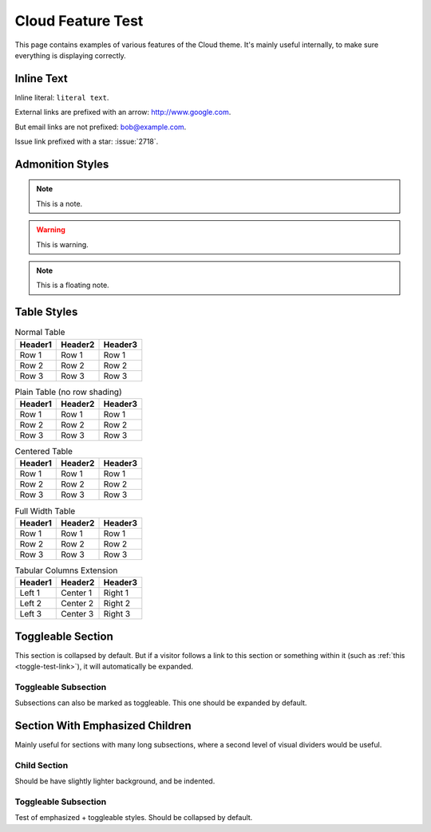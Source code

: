.. index:: cloud; feature test

==================
Cloud Feature Test
==================

This page contains examples of various features of the Cloud theme.
It's mainly useful internally, to make sure everything is displaying correctly.

Inline Text
=============

Inline literal: ``literal text``.

External links are prefixed with an arrow: `<http://www.google.com>`_.

But email links are not prefixed: bob@example.com.

Issue link prefixed with a star: :issue:`2718`.

Admonition Styles
=================
.. note::
    This is a note.

.. warning::

    This is warning.

.. seealso::

    This is a "see also" message.

.. todo::

    This is a todo message.

.. deprecated:: XXX This is a deprecation warning.

.. rst-class:: floater

.. note::
    This is a floating note.

Table Styles
============

.. table:: Normal Table

    =========== =========== ===========
    Header1     Header2     Header3
    =========== =========== ===========
    Row 1       Row 1       Row 1
    Row 2       Row 2       Row 2
    Row 3       Row 3       Row 3
    =========== =========== ===========

.. rst-class:: plain

.. table:: Plain Table (no row shading)

    =========== =========== ===========
    Header1     Header2     Header3
    =========== =========== ===========
    Row 1       Row 1       Row 1
    Row 2       Row 2       Row 2
    Row 3       Row 3       Row 3
    =========== =========== ===========

.. rst-class:: centered

.. table:: Centered Table

    =========== =========== ===========
    Header1     Header2     Header3
    =========== =========== ===========
    Row 1       Row 1       Row 1
    Row 2       Row 2       Row 2
    Row 3       Row 3       Row 3
    =========== =========== ===========

.. rst-class:: fullwidth

.. table:: Full Width Table

    =========== =========== ===========
    Header1     Header2     Header3
    =========== =========== ===========
    Row 1       Row 1       Row 1
    Row 2       Row 2       Row 2
    Row 3       Row 3       Row 3
    =========== =========== ===========

.. tabularcolumns:: L|C||R

.. table:: Tabular Columns Extension

    =========== =========== ===========
    Header1     Header2     Header3
    =========== =========== ===========
    Left 1      Center 1    Right 1
    Left 2      Center 2    Right 2
    Left 3      Center 3    Right 3
    =========== =========== ===========

.. rst-class:: html-toggle

.. _toggle-test-link:

Toggleable Section
==================
This section is collapsed by default.
But if a visitor follows a link to this section or something within it
(such as :ref:`this <toggle-test-link>`), it will automatically be expanded.

.. rst-class:: html-toggle expanded

Toggleable Subsection
---------------------
Subsections can also be marked as toggleable.
This one should be expanded by default.

.. rst-class:: emphasize-children

Section With Emphasized Children
================================
Mainly useful for sections with many long subsections,
where a second level of visual dividers would be useful.

Child Section
----------------
Should be have slightly lighter background, and be indented.

.. rst-class:: html-toggle

Toggleable Subsection
---------------------
Test of emphasized + toggleable styles. Should be collapsed by default.
